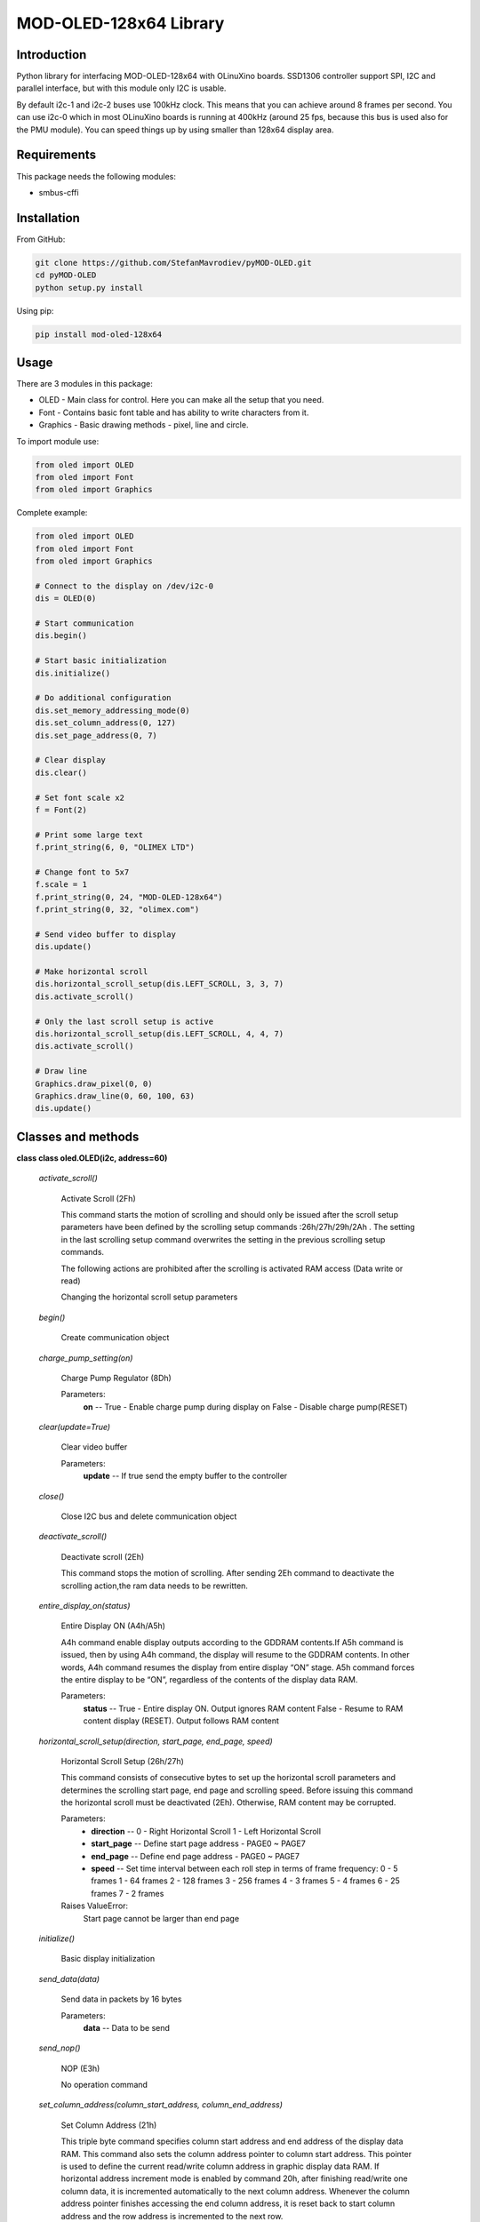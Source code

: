 =======================
MOD-OLED-128x64 Library
=======================

Introduction
------------
Python library for interfacing MOD-OLED-128x64 with OLinuXino boards.
SSD1306 controller support SPI, I2C and parallel interface, but with
this module only I2C is usable.

By default i2c-1 and i2c-2 buses use 100kHz clock. This means that you can
achieve around 8 frames per second. You can use i2c-0 which in most OLinuXino boards
is running at 400kHz (around 25 fps, because this bus is used also for the PMU module).
You can speed things up by using smaller than 128x64 display area.

Requirements
------------
This package needs the following modules:

- smbus-cffi

Installation
------------

From GitHub:

.. code-block:: bash

    git clone https://github.com/StefanMavrodiev/pyMOD-OLED.git
    cd pyMOD-OLED
    python setup.py install

Using pip:

.. code-block:: bash

    pip install mod-oled-128x64

Usage
-----
There are 3 modules in this package:

- OLED - Main class for control. Here you can make all the setup that you need.
- Font - Contains basic font table and has ability to write characters from it.
- Graphics - Basic drawing methods - pixel, line and circle.


To import module use:

.. code-block:: python

    from oled import OLED
    from oled import Font
    from oled import Graphics


Complete example:

.. code-block:: python

    from oled import OLED
    from oled import Font
    from oled import Graphics

    # Connect to the display on /dev/i2c-0
    dis = OLED(0)

    # Start communication
    dis.begin()

    # Start basic initialization
    dis.initialize()

    # Do additional configuration
    dis.set_memory_addressing_mode(0)
    dis.set_column_address(0, 127)
    dis.set_page_address(0, 7)

    # Clear display
    dis.clear()

    # Set font scale x2
    f = Font(2)

    # Print some large text
    f.print_string(6, 0, "OLIMEX LTD")

    # Change font to 5x7
    f.scale = 1
    f.print_string(0, 24, "MOD-OLED-128x64")
    f.print_string(0, 32, "olimex.com")

    # Send video buffer to display
    dis.update()

    # Make horizontal scroll
    dis.horizontal_scroll_setup(dis.LEFT_SCROLL, 3, 3, 7)
    dis.activate_scroll()

    # Only the last scroll setup is active
    dis.horizontal_scroll_setup(dis.LEFT_SCROLL, 4, 4, 7)
    dis.activate_scroll()

    # Draw line
    Graphics.draw_pixel(0, 0)
    Graphics.draw_line(0, 60, 100, 63)
    dis.update()

Classes and methods
-------------------

**class class oled.OLED(i2c, address=60)**

   *activate_scroll()*

      Activate Scroll (2Fh)

      This command starts the motion of scrolling and should only be
      issued after the scroll setup parameters have been defined by
      the scrolling setup commands :26h/27h/29h/2Ah . The setting in
      the last scrolling setup command overwrites the setting in the
      previous scrolling setup commands.

      The following actions are prohibited after the scrolling is
      activated
      RAM access (Data write or read)

      Changing the horizontal scroll setup parameters

   *begin()*

      Create communication object

   *charge_pump_setting(on)*

      Charge Pump Regulator (8Dh)

      Parameters:
         **on** -- True - Enable charge pump during display on False -
         Disable charge pump(RESET)

   *clear(update=True)*

      Clear video buffer

      Parameters:
         **update** -- If true send the empty buffer to the controller

   *close()*

      Close I2C bus and delete communication object

   *deactivate_scroll()*

      Deactivate scroll (2Eh)

      This command stops the motion of scrolling. After sending 2Eh
      command to deactivate the scrolling action,the ram data needs to
      be rewritten.

   *entire_display_on(status)*

      Entire Display ON (A4h/A5h)

      A4h command enable display outputs according to the GDDRAM
      contents.If A5h command is issued, then by using A4h command,
      the display will resume to the GDDRAM contents. In other words,
      A4h command resumes the display from entire display “ON” stage.
      A5h command forces the entire display to be “ON”, regardless of
      the contents of the display data RAM.

      Parameters:
         **status** -- True - Entire display ON. Output ignores RAM
         content False - Resume to RAM content display (RESET). Output
         follows RAM content

   *horizontal_scroll_setup(direction, start_page, end_page, speed)*

      Horizontal Scroll Setup (26h/27h)

      This command consists of consecutive bytes to set up the
      horizontal scroll parameters and determines the scrolling start
      page, end page and scrolling speed. Before issuing this command
      the horizontal scroll must be deactivated (2Eh). Otherwise, RAM
      content may be corrupted.

      Parameters:
         * **direction** -- 0 - Right Horizontal Scroll 1 - Left
           Horizontal Scroll

         * **start_page** -- Define start page address - PAGE0 ~
           PAGE7

         * **end_page** -- Define end page address - PAGE0 ~ PAGE7

         * **speed** -- Set time interval between each roll step in
           terms of frame frequency: 0 - 5 frames 1 - 64 frames 2 -
           128 frames 3 - 256 frames 4 - 3 frames 5 - 4 frames 6 - 25
           frames 7 - 2 frames

      Raises ValueError:
         Start page cannot be larger than end page

   *initialize()*

      Basic display initialization

   *send_data(data)*

      Send data in packets by 16 bytes

      Parameters:
         **data** -- Data to be send

   *send_nop()*

      NOP (E3h)

      No operation command

   *set_column_address(column_start_address, column_end_address)*

      Set Column Address (21h)

      This triple byte command specifies column start address and end
      address of the display data RAM. This command also sets the
      column address pointer to column start address.  This pointer is
      used to define the current read/write column address in graphic
      display data RAM.  If horizontal address increment mode is
      enabled by command 20h, after finishing read/write one column
      data, it is incremented automatically to the next column
      address.  Whenever the column address pointer finishes accessing
      the end column address, it is reset back to start column address
      and the row address is incremented to the next row.

      Parameters:
         * **column_start_address** -- Column start address, range :
           0-127d, (RESET=0d)

         * **column_end_address** -- Column end address, range :
           0-127d, (RESET =127d)

      Raises MethodError:
         This command is only for horizontal or vertical addressing
         mode.

   *set_com_pins_configuration(configuration, remap)*

      Set COM Pins Hardware Configuration (DAh)

      This command sets the COM signals pin configuration to match the
      OLED panel hardware layout. Refer to datasheet section 10.1.18
      for detailed information.

      Parameters:
         * **configuration** -- 0 - Sequential COM pin
           configuration, 1 - Alternative COM pin configuration
           (RESET)

         * **remap** -- 0 - Disable COM Left/Right remap (RESET) 1 -
           Enable COM Left/Right remap

   *set_contrast_control(contrast)*

      Set Contrast Control for BANK0 (81h)

      This command sets the Contrast Setting of the display. The chip
      has 256 contrast steps from 00h to FFh. The segment output
      current increases as the contrast step value increases.

      Parameters:
         **contrast** -- Double byte command to select 1 out of 256
         contrast steps. Contrast increases as the value increases.
         (RESET = 7Fh )

   *set_deselect_level(level)*

      Set Vcomh deselect level (DBh)

      This command adjust the Vcomh regulator output.

      Parameters:
         **level** -- 0, 1 or 2 0 ~ 0.65 * Vcc 1 ~ 0.77 * Vcc (RESET)
         2 ~ 0.83 * Vcc

   *set_display_clock(divider, osc_freq)*

      Set Display Clock Divide Ratio/Oscillator Frequency (D5h)

      This command consists of two functions:

         * Display Clock Divide Ratio (D)(A[3:0])

         Set the divide ratio to generate DCLK (Display Clock) from
         CLK.  The divide ratio is from 1 to 16, with reset value = 1.
         Please refer to section 8.3 for the details relationship of
         DCLK and CLK.

         * Oscillator Frequency (A[7:4])

         Program the oscillator frequency Fosc that is the source of
         CLK if CLS pin is pulled high.  The 4-bit value results in 16
         different frequency settings available as shown below.  The
         default setting is 1000b.

      Parameters:
         * **divider** -- Define the divide ratio (D) of the display
           clocks (DCLK): Dvide ration = DIVIDER + 1, RESET is 0
           (divide ratio = 1)

         * **osc_freq** -- Set the Oscillator Frequncy, Fosc.
           Oscillator Frequency increases with the value of OSC_FREQ
           and vice versa. RESET is 1000b. Range: 0000b ~ 1111b.

   *set_display_offset(offset)*

         Set Display Offset (D3h)

         This is a double byte command. The second command specifies
         the mapping of the display start line to one of COM0~COM63
         (assuming that COM0 is the display start line then the
         display start line register is equal to 0). For example, to
         move the COM16 towards the COM0 direction by 16 lines the
         6-bit data in the second byte should be given as 010000b. To
         move in the opposite direction by 16 lines the 6-bit data
         should be given by 64 – 16, so the second byte would be
         100000b.

      Parameters:
         **offset** -- Set vertical shift by COM from 0d~63d The value
         is reset to 00h after RESET.

   *set_display_on_off(on)*

      Set Display ON/OFF (AEh/AFh)

      These single byte commands are used to turn the OLED panel
      display ON or OFF. When the display is ON, the selected circuits
      by Set Master Configuration command will be turned ON. When the
      display is OFF, those circuits will be turned OFF and the
      segment and common output are in VSS state and high impedance
      state, respectively.

      Parameters:
         **on** -- True - Display ON False - Display OFF

   *set_display_start_line(start_line)*

      Set Display Start Line (40h~7Fh)

      This command sets the Display Start Line register to determine
      starting address of display RAM, by selecting a value from 0 to
      63. With value equal to 0, RAM row 0 is mapped to COM0. With
      value equal to 1, RAM row 1 is mapped to COM0 and so on.

      Parameters:
         **start_line** -- Set display RAM display start line register
         from 0-63. Display start line register is reset to 000000b
         during RESET.

   *set_higher_column(column)*

      Set Higher Column Start Address for Page Addressing Mode
      (10h~1Fh)

      This command specifies the higher nibble of the 8-bit column
      start address for the display data RAM under Page Addressing
      Mode. The column address will be incremented by each data
      access.

      Parameters:
         **column** -- Set the higher nibble of the column start
         address register for Page Addressing Mode using X[3:0] as
         data bits. The initial display line register is reset to
         0000b after RESET.

      Raises MethodError:
         This command is only for page addressing mode

   *set_inverse_display(inverse)*

      Set Normal/Inverse Display (A6h/A7h)

      This command sets the display to be either normal or inverse. In
      normal display a RAM data of 1 indicates an “ON” pixel while in
      inverse display a RAM data of 0 indicates an “ON” pixel.

      Parameters:
         **inverse** -- True - Inverse display False - ormal display
         (RESET)

   *set_lower_column(column)*

      Set Lower Column Start Address for Page Addressing Mode
      (00h~0Fh)

      This command specifies the lower nibble of the 8-bit column
      start address for the display data RAM under Page Addressing
      Mode. The column address will be incremented by each data
      access.

      Parameters:
         **column** -- Set the lower nibble of the column start
         address register for Page Addressing Mode using X[3:0] as
         data bits. The initial display line register is reset to
         0000b after RESET.

      Raises MethodError:
         This command is only for page addressing mode

   *set_memory_addressing_mode(mode)*

      Set Memory Addressing Mode (20h)

      There are 3 different memory addressing mode in SSD1306: page
      addressing mode, horizontal addressing mode and vertical
      addressing mode. This command sets the way of memory addressing
      into one of the above three modes. In there, “COL” means the
      graphic display data RAM column.

      Parameters:
         **mode** --

         2 - Page addressing mode In page addressing mode, after the
         display RAM is read/written, the column address pointer is
         increased automatically by 1.  If the column address pointer
         reaches column end address, the column address pointer is
         reset to column start address and page address pointer is not
         changed. Users have to set the new page and column addresses
         in order to access the next page RAM content.

         0 - Horizontal addressing mode In horizontal addressing mode,
         after the display RAM is read/written, the column address
         pointer is increased automatically by 1.  If the column
         address pointer reaches column end address, the column
         address pointer is reset to column start address and page
         address pointer is increased by 1. When both column and page
         address pointers reach the end address, the pointers are
         reset to column start address and page start address.

         1 - Vertical addressing mode In vertical addressing mode,
         after the display RAM is read/written, the page address
         pointer is increased automatically by 1.  If the page address
         pointer reaches the page end address, the page address
         pointer is reset to page start address and column address
         pointer is increased by 1. When both column and page address
         pointers reach the end address, the pointers are reset to
         column start address and page start address

   *set_multiplex_ratio(ratio)*

      Set Multiplex Ratio (A8h)

      This command switches the default 63 multiplex mode to any
      multiplex ratio, ranging from 16 to 63. The output pads
      COM0~COM63 will be switched to the corresponding COM signal.

      Parameters:
         **ratio** -- Set MUX ratio to N+1 MUX N=A[5:0] : from 16MUX
         to 64MUX, RESET= 111111b (i.e. 63d, 64MUX) A[5:0] from 0 to
         14 are invalid entry.

   *set_page_address(page_start_address, page_end_address)*

      Set Page Address (22h)

      This triple byte command specifies page start address and end
      address of the display data RAM. This command also sets the page
      address pointer to page start address. This pointer is used to
      define the current read/write page address in graphic display
      data RAM. If vertical address increment mode is enabled by
      command 20h, after finishing read/write one page data, it is
      incremented automatically to the next page address.  Whenever
      the page

         address pointer finishes accessing the end page address, it
         is reset back to start page address.

      Parameters:
         * **page_start_address** -- Page start Address, range :
           0-7d, (RESET = 0d)

         * **page_end_address** -- Page end Address, range : 0-7d,
           (RESET = 7d)

      Raises MethodError:
         This command is only for horizontal or vertical addressing
         mode.

   *set_page_start_address(page)*

      Set Page Start Address for Page Addressing Mode (B0h~B7h)

      This command positions the page start address from 0 to 7 in
      GDDRAM under Page Addressing Mode.

      Parameters:
         **page** -- Set GDDRAM Page Start Address (PAGE0~PAGE7) for
         Page Addressing Mode using X[2:0].

      Raises MethodError:
         This command is only for page addressing mode

   *set_precharge_period(phase1, phase2)*

      Set Pre-charge Period (D9h)

      This command is used to set the duration of the pre-charge
      period. The interval is counted in number of DCLK, where RESET
      equals 2 DCLKs.

      Parameters:
         * **phase1** -- Phase 1 period of up to 15 DCLK clocks, 0
           is invalid entry (RESET = 2h)

         * **phase2** -- Phase 2 period of up to 15 DCLK clocks, 0
           is invalid entry (RESET = 2h)

   *set_scan_direction(remapped)*

      Set COM Output Scan Direction (C0h/C8h)

      This command sets the scan direction of the COM output allowing
      layout flexibility in the OLED module design. Additionally, the
      display will show once this command is issued. For example, if
      this command is sent during normal display then the graphic
      display will be vertically flipped immediately.

      Parameters:
         **remapped** -- True - remapped mode. Scan from COM[N-1] to
         COM0 False - normal mode. Scan from COM0 to COM[N –1] (RESET)
         Where N is the Multiplex ratio.

   *set_segment_remap(remap)*

      Set Segment Re-map (A0h/A1h)

      This command changes the mapping between the display data column
      address and the segment driver. It allows flexibility in OLED
      module design. Please refer to Table 9-1.

      This command only affects subsequent data input.  Data already
      stored in GDDRAM will have no changes.

      Parameters:
         **remap** -- True - column address 127 is mapped to SEG0
         False - column address 0 is mapped to SEG0 (RESET)

   *set_vertical_scroll_area(start, count)*

      Set Vertical Scroll Area(A3h)

      This command consists of 3 consecutive bytes to set up the
      vertical scroll area. For the continuous vertical scroll
      function (command 29/2Ah), the number of rows that in vertical
      scrolling can be set smaller or equal to the MUX ratio.

      Parameters:
         * **start** -- Set No. of rows in top fixed area. The No.
           of rows in top fixed area is referenced to the top of the
           GDDRAM (i.e. row 0).[RESET =0]

         * **count** -- Set No. of rows in scroll area. This is the
           number of rows to be used for vertical scrolling. The
           scroll area starts in the first row below the top fixed
           area. [RESET = 64]

      Raises ValueError:

   *update()*

      Send video buffer to the controller

   *vertical_and_horizontal_scroll_setup(direction, start_page, end_page, speed, vertical_offset)*

      Continuous Vertical and Horizontal Scroll Setup (29h/2Ah)

      This command consists of 6 consecutive bytes to set up the
      continuous vertical scroll parameters and determines the
      scrolling start page, end page, scrolling speed and vertical
      scrolling offset.

      The bytes B[2:0], C[2:0] and D[2:0] of command 29h/2Ah are for
      the setting of the continuous horizontal scrolling. The byte
      E[5:0] is for the setting of the continuous vertical scrolling
      offset. All these bytes together are for the setting of
      continuous diagonal (horizontal + vertical) scrolling. If the
      vertical scrolling offset byte E[5:0] is set to zero, then only
      horizontal scrolling is performed (like command 26/27h).

      Before issuing this command the scroll must be deactivated
      (2Eh). Otherwise, RAM content may be corrupted.

      Parameters:
         * **direction** -- 0 - Vertical and Right Horizontal Scroll
           1 - Vertical and Left Horizontal Scroll

         * **start_page** -- Define start page address - PAGE0 ~
           PAGE7

         * **end_page** -- Define end page address -   PAGE0 ~ PAGE7

         * **speed** -- Set time interval between each roll step in
           terms of frame frequency: 0 - 5 frames 1 - 64 frames 2 -
           128 frames 3 - 256 frames 4 - 3 frames 5 - 4 frames 6 - 25
           frames 7 - 2 frames

         * **vertical_offset** -- Vertical scrolling offset e.g. 01h
           refer to offset = 1 row 3Fh refer to offset = 63 rows

      Raises ValueError:
         Start page cannot be larger than end page


**class class oled.Font(scale=1)**

   *print_char(x, y, ch)*

      Print single char at location

      Parameters:
         * **x** -- X location

         * **y** -- Y location

         * **ch** -- ASCII code for char

   *print_string(x0, y0, string)*

      Print string to display.

      Parameters:
         * **x0** -- Start X position

         * **y0** -- Start Y position

         * **string** -- String to display

      Returns: None


**class class oled.Graphics**

   *classmethod draw_circle(x0, y0, r)*

      Draw singled circle

      Parameters:
         * **x0** -- Center x location

         * **y0** -- Center y location

         * **r** -- Radius

   *classmethod draw_line(x0, y0, x1, y1)*

      Draw single line

      Parameters:
         * **x0** -- Start x location

         * **y0** -- Start y location

         * **x1** -- End x location

         * **y1** -- End y location

   *classmethod draw_pixel(x, y, on=True)*

      Draw single pixel to video buffer

      Parameters:
         * **x** -- X location

         * **y** -- Y location

         * **on** -- True - Set pixel, False - clear pixel
